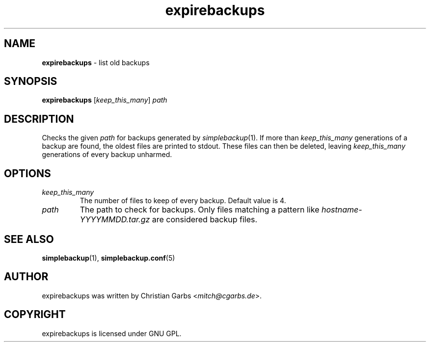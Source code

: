 .\" Manpage expirebackups(1)
.\" Copyright (C) 2004-2008,2022  Christian Garbs <mitch@cgarbs.de>
.\" Licensed under GNU GPL.
.TH "expirebackups" "1" "%%%VERSION%%%" "Christian Garbs" "simple backup suite"
.SH "NAME"
.LP 
\fBexpirebackups\fR \- list old backups
.SH "SYNOPSIS"
\fBexpirebackups\fR [\fIkeep_this_many\fR] \fIpath\fR
.SH "DESCRIPTION"
Checks the given \fIpath\fR for backups generated by \fIsimplebackup\fR(1).
If more than \fIkeep_this_many\fR generations of a backup are found, the oldest files are printed to stdout.
These files can then be deleted, leaving \fIkeep_this_many\fR generations of every backup unharmed.
.SH "OPTIONS"
.TP 
.I keep_this_many
The number of files to keep of every backup.  Default value is 4.
.TP 
.I path
The path to check for backups.
Only files matching a pattern like \fIhostname-YYYYMMDD.tar.gz\fR are considered backup files.
.SH "SEE ALSO"
.BR simplebackup (1),
.BR simplebackup.conf (5)
.SH "AUTHOR"
expirebackups was written by Christian Garbs <\fImitch@cgarbs.de\fR>.
.SH "COPYRIGHT"
expirebackups is licensed under GNU GPL.
